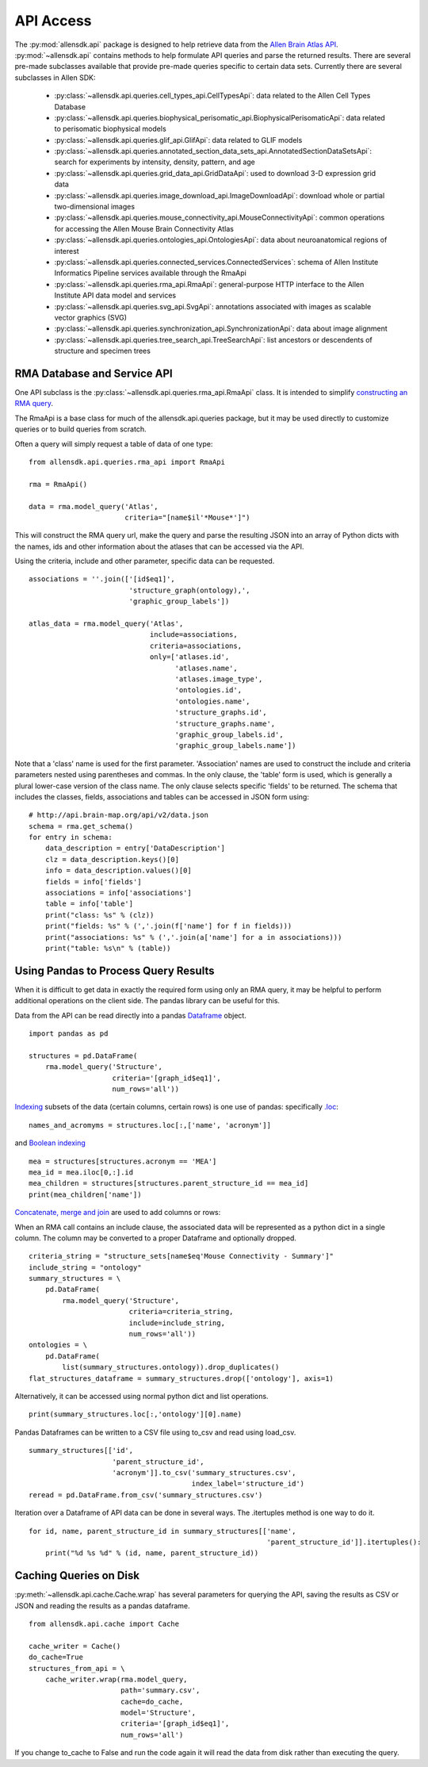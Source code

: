 API Access
==========

The :py:mod:`allensdk.api` package is designed to help retrieve data from the
`Allen Brain Atlas API <http://help.brain-map.org/display/api/Allen+Brain+Atlas+API>`_. :py:mod:`~allensdk.api`
contains methods to help formulate API queries and parse the returned results.  There are several
pre-made subclasses available that provide pre-made queries specific to certain data sets. Currently there 
are several subclasses in Allen SDK:

    * :py:class:`~allensdk.api.queries.cell_types_api.CellTypesApi`: data related to the Allen Cell Types Database  
    * :py:class:`~allensdk.api.queries.biophysical_perisomatic_api.BiophysicalPerisomaticApi`: data related to perisomatic biophysical models
    * :py:class:`~allensdk.api.queries.glif_api.GlifApi`: data related to GLIF models
    * :py:class:`~allensdk.api.queries.annotated_section_data_sets_api.AnnotatedSectionDataSetsApi`: search for experiments by intensity, density, pattern, and age
    * :py:class:`~allensdk.api.queries.grid_data_api.GridDataApi`: used to download 3-D expression grid data
    * :py:class:`~allensdk.api.queries.image_download_api.ImageDownloadApi`: download whole or partial two-dimensional images
    * :py:class:`~allensdk.api.queries.mouse_connectivity_api.MouseConnectivityApi`: common operations for accessing the Allen Mouse Brain Connectivity Atlas
    * :py:class:`~allensdk.api.queries.ontologies_api.OntologiesApi`: data about neuroanatomical regions of interest
    * :py:class:`~allensdk.api.queries.connected_services.ConnectedServices`: schema of Allen Institute Informatics Pipeline services available through the RmaApi
    * :py:class:`~allensdk.api.queries.rma_api.RmaApi`: general-purpose HTTP interface to the Allen Institute API data model and services
    * :py:class:`~allensdk.api.queries.svg_api.SvgApi`:  annotations associated with images as scalable vector graphics (SVG)
    * :py:class:`~allensdk.api.queries.synchronization_api.SynchronizationApi`: data about image alignment
    * :py:class:`~allensdk.api.queries.tree_search_api.TreeSearchApi`: list ancestors or descendents of structure and specimen trees 

RMA Database and Service API
----------------------------

One API subclass is the :py:class:`~allensdk.api.queries.rma_api.RmaApi` class.
It is intended to simplify
`constructing an RMA query <http://help.brain-map.org/display/api/RESTful+Model+Access+%28RMA%29>`_.

The RmaApi is a base class for much of the allensdk.api.queries
package, but it may be used directly to customize queries or to
build queries from scratch.

Often a query will simply request a table of data of one type:

::

    from allensdk.api.queries.rma_api import RmaApi
    
    rma = RmaApi()
    
    data = rma.model_query('Atlas',
                           criteria="[name$il'*Mouse*']")

This will construct the RMA query url, make the query and parse the resulting JSON
into an array of Python dicts with the names, ids and other information about the atlases
that can be accessed via the API.
                           
Using the criteria, include and other parameter, specific data can be requested.
::
    associations = ''.join(['[id$eq1]',
                            'structure_graph(ontology),',
                            'graphic_group_labels'])
    
    atlas_data = rma.model_query('Atlas',
                                 include=associations,
                                 criteria=associations,
                                 only=['atlases.id',
                                       'atlases.name',
                                       'atlases.image_type',
                                       'ontologies.id',
                                       'ontologies.name',
                                       'structure_graphs.id',
                                       'structure_graphs.name',
                                       'graphic_group_labels.id',
                                       'graphic_group_labels.name'])
                
Note that a 'class' name is used for the first parameter.
'Association' names are used to construct the include and criteria
parameters nested using parentheses and commas.
In the only clause, the 'table' form is used,
which is generally a plural lower-case version of the class name.
The only clause selects specific 'fields' to be returned.
The schema that includes the classes, fields, associations and tables
can be accessed in JSON form using:

::

    # http://api.brain-map.org/api/v2/data.json
    schema = rma.get_schema()
    for entry in schema:
        data_description = entry['DataDescription']
        clz = data_description.keys()[0]
        info = data_description.values()[0]
        fields = info['fields']
        associations = info['associations']
        table = info['table']
        print("class: %s" % (clz))
        print("fields: %s" % (','.join(f['name'] for f in fields)))
        print("associations: %s" % (','.join(a['name'] for a in associations)))
        print("table: %s\n" % (table))

Using Pandas to Process Query Results
-------------------------------------

When it is difficult to get data in exactly the required form
using only an RMA query, it may be helpful to perform additional
operations on the client side.  The pandas library can be useful
for this.

Data from the API can be read directly into a pandas 
`Dataframe <http://pandas.pydata.org/pandas-docs/stable/generated/pandas.DataFrame.html>`_ object.

::

    import pandas as pd
    
    structures = pd.DataFrame(
        rma.model_query('Structure',
                        criteria='[graph_id$eq1]',
                        num_rows='all'))

`Indexing <http://pandas.pydata.org/pandas-docs/stable/indexing.html>`_
subsets of the data (certain columns, certain rows) is one use of pandas:
specifically `.loc <http://pandas.pydata.org/pandas-docs/stable/indexing.html#selection-by-label>`_:

::

    names_and_acromyms = structures.loc[:,['name', 'acronym']]

and `Boolean indexing <http://pandas.pydata.org/pandas-docs/stable/indexing.html#boolean-indexing>`_

::

    mea = structures[structures.acronym == 'MEA']
    mea_id = mea.iloc[0,:].id
    mea_children = structures[structures.parent_structure_id == mea_id]
    print(mea_children['name'])


`Concatenate, merge and join <http://pandas.pydata.org/pandas-docs/stable/merging.html>`_
are used to add columns or rows:

When an RMA call contains an include clause, the associated data will be represented
as a python dict in a single column.  The column may be converted
to a proper Dataframe and optionally dropped.

::

    criteria_string = "structure_sets[name$eq'Mouse Connectivity - Summary']"
    include_string = "ontology"
    summary_structures = \
        pd.DataFrame(
            rma.model_query('Structure',
                            criteria=criteria_string,
                            include=include_string,
                            num_rows='all'))
    ontologies = \
        pd.DataFrame(
            list(summary_structures.ontology)).drop_duplicates()
    flat_structures_dataframe = summary_structures.drop(['ontology'], axis=1)

Alternatively, it can be accessed using normal python dict and list operations.

::

    print(summary_structures.loc[:,'ontology'][0].name) 

Pandas Dataframes can be written to a CSV file using to_csv and read using load_csv.

::

    summary_structures[['id',
                        'parent_structure_id',
                        'acronym']].to_csv('summary_structures.csv',
                                           index_label='structure_id')
    reread = pd.DataFrame.from_csv('summary_structures.csv')


Iteration over a Dataframe of API data can be done in several ways.
The .itertuples method is one way to do it.

::

    for id, name, parent_structure_id in summary_structures[['name',
                                                             'parent_structure_id']].itertuples():
        print("%d %s %d" % (id, name, parent_structure_id))	


Caching Queries on Disk
-----------------------

:py:meth:`~allensdk.api.cache.Cache.wrap` has several parameters for querying the API,
saving the results as CSV or JSON and reading the results as a pandas dataframe.

::

    from allensdk.api.cache import Cache
    
    cache_writer = Cache()
    do_cache=True
    structures_from_api = \
        cache_writer.wrap(rma.model_query,
                          path='summary.csv',
                          cache=do_cache,
                          model='Structure',
                          criteria='[graph_id$eq1]',
                          num_rows='all')

If you change to_cache to False and run the code again it will read the data
from disk rather than executing the query.




